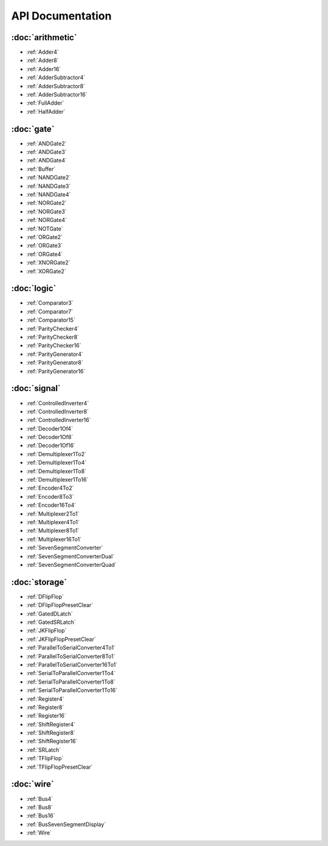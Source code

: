 =================
API Documentation
=================

:doc:`arithmetic`
=================
* :ref:`Adder4`
* :ref:`Adder8`
* :ref:`Adder16`
* :ref:`AdderSubtractor4`
* :ref:`AdderSubtractor8`
* :ref:`AdderSubtractor16`
* :ref:`FullAdder`
* :ref:`HalfAdder`

:doc:`gate`
===============
* :ref:`ANDGate2`
* :ref:`ANDGate3`
* :ref:`ANDGate4`
* :ref:`Buffer`
* :ref:`NANDGate2`
* :ref:`NANDGate3`
* :ref:`NANDGate4`
* :ref:`NORGate2`
* :ref:`NORGate3`
* :ref:`NORGate4`
* :ref:`NOTGate`
* :ref:`ORGate2`
* :ref:`ORGate3`
* :ref:`ORGate4`
* :ref:`XNORGate2`
* :ref:`XORGate2`

:doc:`logic`
============
* :ref:`Comparator3`
* :ref:`Comparator7`
* :ref:`Comparator15`
* :ref:`ParityChecker4`
* :ref:`ParityChecker8`
* :ref:`ParityChecker16`
* :ref:`ParityGenerator4`
* :ref:`ParityGenerator8`
* :ref:`ParityGenerator16`

:doc:`signal`
=============
* :ref:`ControlledInverter4`
* :ref:`ControlledInverter8`
* :ref:`ControlledInverter16`
* :ref:`Decoder1Of4`
* :ref:`Decoder1Of8`
* :ref:`Decoder1Of16`
* :ref:`Demultiplexer1To2`
* :ref:`Demultiplexer1To4`
* :ref:`Demultiplexer1To8`
* :ref:`Demultiplexer1To16`
* :ref:`Encoder4To2`
* :ref:`Encoder8To3`
* :ref:`Encoder16To4`
* :ref:`Multiplexer2To1`
* :ref:`Multiplexer4To1`
* :ref:`Multiplexer8To1`
* :ref:`Multiplexer16To1`
* :ref:`SevenSegmentConverter`
* :ref:`SevenSegmentConverterDual`
* :ref:`SevenSegmentConverterQuad`

:doc:`storage`
==============
* :ref:`DFlipFlop`
* :ref:`DFlipFlopPresetClear`
* :ref:`GatedDLatch`
* :ref:`GatedSRLatch`
* :ref:`JKFlipFlop`
* :ref:`JKFlipFlopPresetClear`
* :ref:`ParallelToSerialConverter4To1`
* :ref:`ParallelToSerialConverter8To1`
* :ref:`ParallelToSerialConverter16To1`
* :ref:`SerialToParallelConverter1To4`
* :ref:`SerialToParallelConverter1To8`
* :ref:`SerialToParallelConverter1To16`
* :ref:`Register4`
* :ref:`Register8`
* :ref:`Register16`
* :ref:`ShiftRegister4`
* :ref:`ShiftRegister8`
* :ref:`ShiftRegister16`
* :ref:`SRLatch`
* :ref:`TFlipFlop`
* :ref:`TFlipFlopPresetClear`

:doc:`wire`
===========
* :ref:`Bus4`
* :ref:`Bus8`
* :ref:`Bus16`
* :ref:`BusSevenSegmentDisplay`
* :ref:`Wire`
